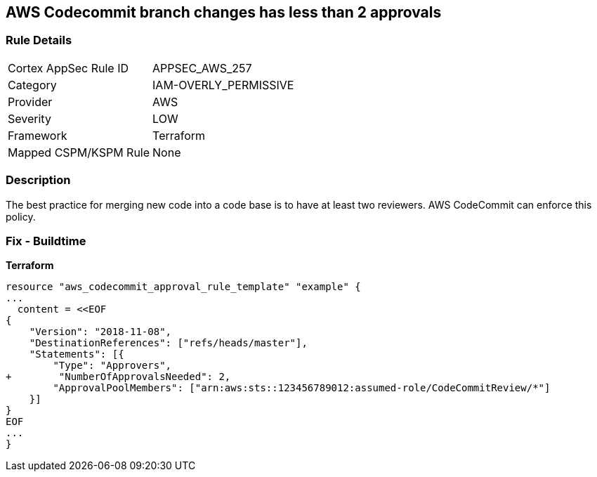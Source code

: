 == AWS Codecommit branch changes has less than 2 approvals


=== Rule Details

[cols="1,3"]
|===
|Cortex AppSec Rule ID |APPSEC_AWS_257
|Category |IAM-OVERLY_PERMISSIVE
|Provider |AWS
|Severity |LOW
|Framework |Terraform
|Mapped CSPM/KSPM Rule |None
|===


=== Description

The best practice for merging new code into a code base is to have at least two reviewers.
AWS CodeCommit can enforce this policy.

////
=== Fix - Runtime

. In the AWS console, go to CodeCommit.

. Select Approval Rule Templates and then Create Template.

. Under Number of approvals needed, add at least two approvals.
////

=== Fix - Buildtime


*Terraform* 

[source,text]
----
resource "aws_codecommit_approval_rule_template" "example" {
...
  content = <<EOF
{
    "Version": "2018-11-08",
    "DestinationReferences": ["refs/heads/master"],
    "Statements": [{
        "Type": "Approvers",
+        "NumberOfApprovalsNeeded": 2,
        "ApprovalPoolMembers": ["arn:aws:sts::123456789012:assumed-role/CodeCommitReview/*"]
    }]
}
EOF
...
}
----
